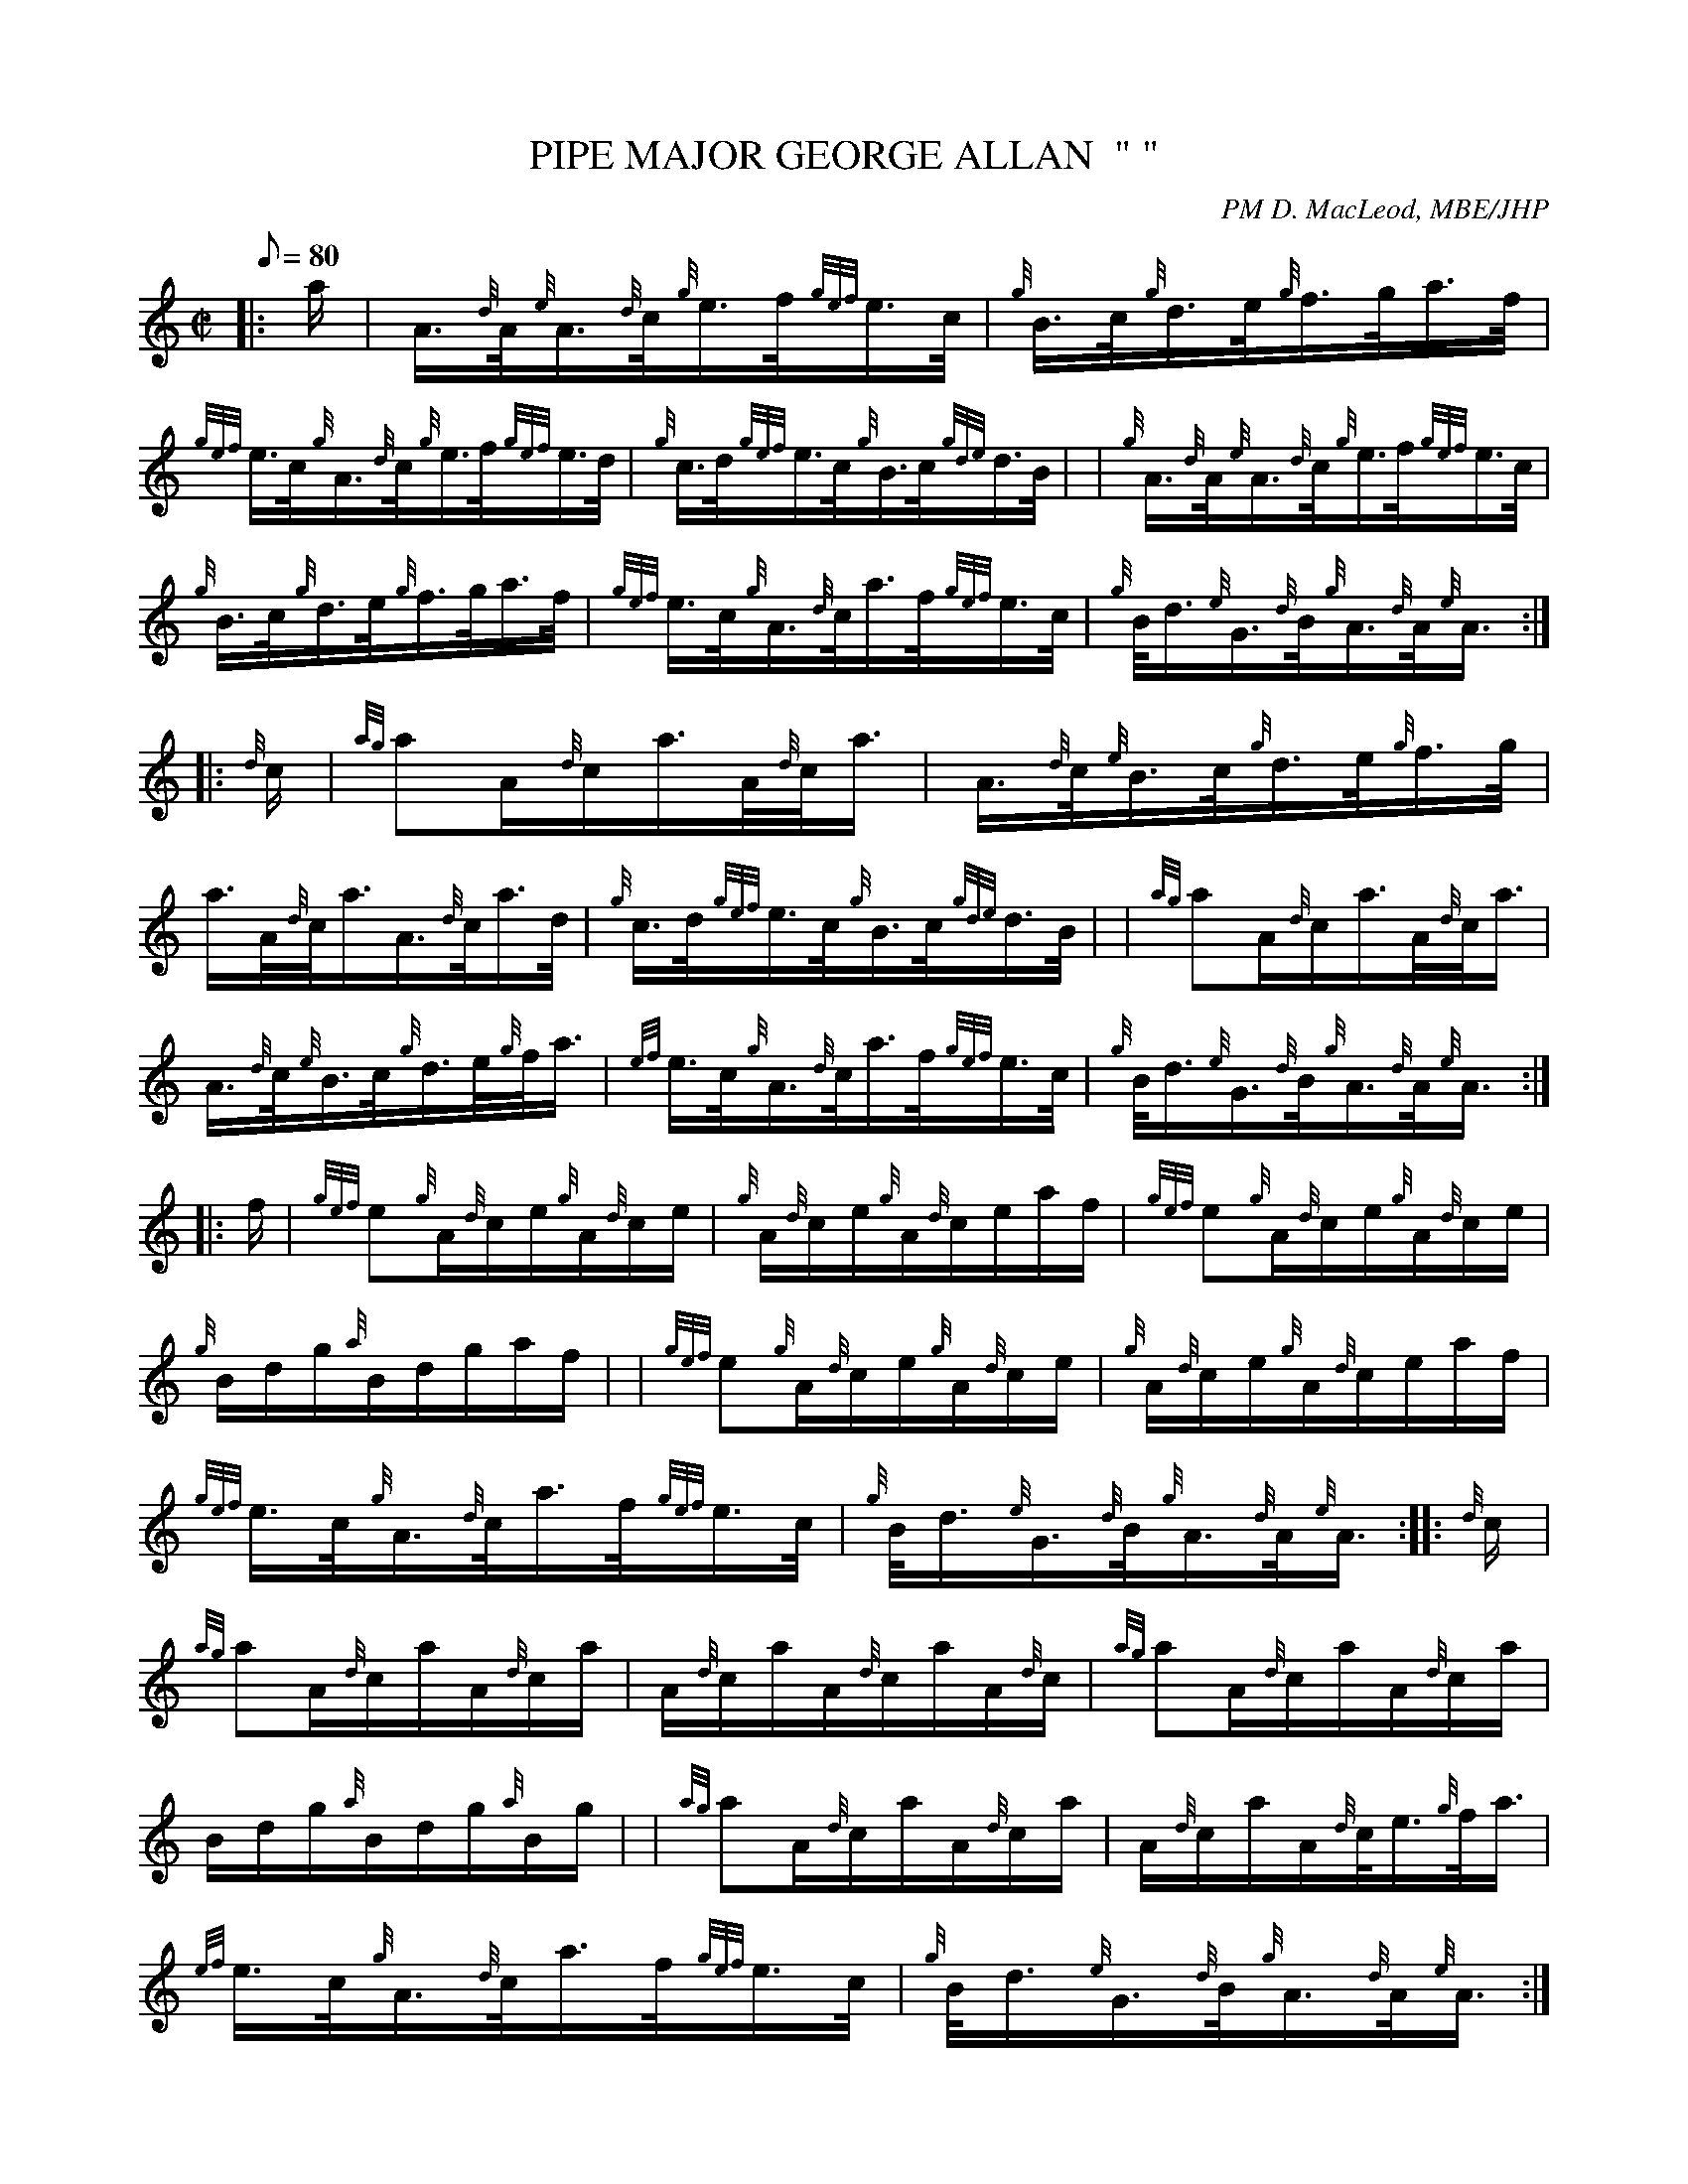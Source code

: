 X: 1
T:PIPE MAJOR GEORGE ALLAN  " "
M:C|
L:1/8
Q:80
C:PM D. MacLeod, MBE/JHP
S:Hornpipe
K:HP
|: a/2|
A3/4{d}A/4{e}A3/4{d}c/4{g}e3/4f/4{gef}e3/4c/4|
{g}B3/4c/4{g}d3/4e/4{g}f3/4g/4a3/4f/4|  !
{gef}e3/4c/4{g}A3/4{d}c/4{g}e3/4f/4{gef}e3/4d/4|
{g}c3/4d/4{gef}e3/4c/4{g}B3/4c/4{gde}d3/4B/4| |
{g}A3/4{d}A/4{e}A3/4{d}c/4{g}e3/4f/4{gef}e3/4c/4|  !
{g}B3/4c/4{g}d3/4e/4{g}f3/4g/4a3/4f/4|
{gef}e3/4c/4{g}A3/4{d}c/4a3/4f/4{gef}e3/4c/4|
{g}B/4d3/4{e}G3/4{d}B/4{g}A3/4{d}A/4{e}A3/4:| |:  !
{d}c/2|
{ag}aA/2{d}c/2a3/4A/4{d}c/4a3/4|
A3/4{d}c/4{e}B3/4c/4{g}d3/4e/4{g}f3/4g/4|  !
a3/4A/4{d}c/4a3/4A3/4{d}c/4a3/4d/4|
{g}c3/4d/4{gef}e3/4c/4{g}B3/4c/4{gde}d3/4B/4| |
{ag}aA/2{d}c/2a3/4A/4{d}c/4a3/4|  !
A3/4{d}c/4{e}B3/4c/4{g}d3/4e/4{g}f/4a3/4|
{ef}e3/4c/4{g}A3/4{d}c/4a3/4f/4{gef}e3/4c/4|
{g}B/4d3/4{e}G3/4{d}B/4{g}A3/4{d}A/4{e}A3/4:| |:  !
f/2|
{gef}e{g}A/2{d}c/2e/2{g}A/2{d}c/2e/2|
{g}A/2{d}c/2e/2{g}A/2{d}c/2e/2a/2f/2|
{gef}e{g}A/2{d}c/2e/2{g}A/2{d}c/2e/2|  !
{g}B/2d/2g/2{a}B/2d/2g/2a/2f/2| |
{gef}e{g}A/2{d}c/2e/2{g}A/2{d}c/2e/2|
{g}A/2{d}c/2e/2{g}A/2{d}c/2e/2a/2f/2|  !
{gef}e3/4c/4{g}A3/4{d}c/4a3/4f/4{gef}e3/4c/4|
{g}B/4d3/4{e}G3/4{d}B/4{g}A3/4{d}A/4{e}A3/4:| |:
{d}c/2|  !
{ag}aA/2{d}c/2a/2A/2{d}c/2a/2|
A/2{d}c/2a/2A/2{d}c/2a/2A/2{d}c/2|
{ag}aA/2{d}c/2a/2A/2{d}c/2a/2|  !
B/2d/2g/2{a}B/2d/2g/2{a}B/2g/2| |
{ag}aA/2{d}c/2a/2A/2{d}c/2a/2|
A/2{d}c/2a/2A/2{d}c/4e3/4{g}f/4a3/4|  !
{ef}e3/4c/4{g}A3/4{d}c/4a3/4f/4{gef}e3/4c/4|
{g}B/4d3/4{e}G3/4{d}B/4{g}A3/4{d}A/4{e}A3/4:|
